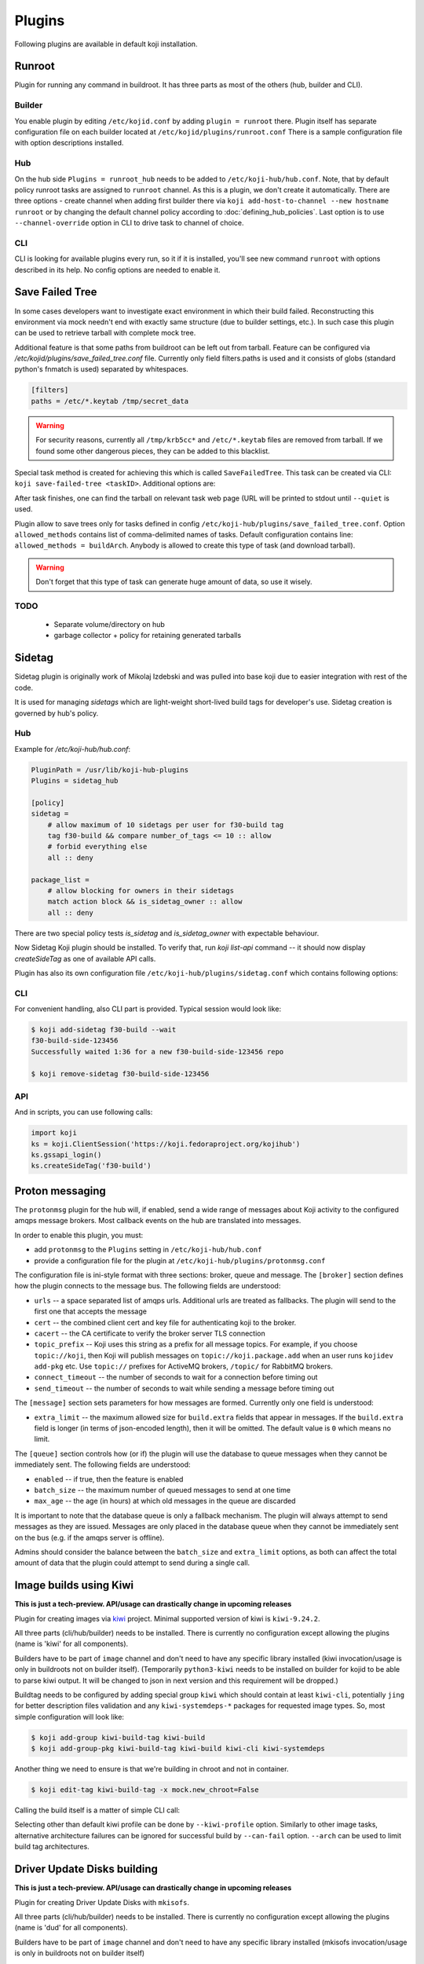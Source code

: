 =======
Plugins
=======

Following plugins are available in default koji installation.

Runroot
=======

Plugin for running any command in buildroot. It has three parts as most of the
others (hub, builder and CLI).

Builder
-------
You enable plugin by editing ``/etc/kojid.conf`` by adding ``plugin = runroot``
there. Plugin itself has separate configuration file on each builder located at
``/etc/kojid/plugins/runroot.conf`` There is a sample configuration file
with option descriptions installed.

Hub
---
On the hub side ``Plugins = runroot_hub`` needs to be added to
``/etc/koji-hub/hub.conf``. Note, that by default policy runroot tasks are
assigned to ``runroot`` channel. As this is a plugin, we don't create it
automatically. There are three options - create channel when adding first builder
there via ``koji add-host-to-channel --new hostname runroot`` or by changing the
default channel policy according to :doc:`defining_hub_policies`. Last option is
to use ``--channel-override`` option in CLI to drive task to channel of choice.

CLI
---
CLI is looking for available plugins every run, so it if it is installed, you'll
see new command ``runroot`` with options described in its help. No config
options are needed to enable it.

Save Failed Tree
================

In some cases developers want to investigate exact environment in which their
build failed. Reconstructing this environment via mock needn't end with
exactly same structure (due to builder settings, etc.). In such case this
plugin can be used to retrieve tarball with complete mock tree.

Additional feature is that some paths from buildroot can be left out from
tarball. Feature can be configured via
`/etc/kojid/plugins/save_failed_tree.conf` file. Currently only field
filters.paths is used and it consists of globs (standard python's fnmatch is
used) separated by whitespaces.

.. code-block:: ini

  [filters]
  paths = /etc/*.keytab /tmp/secret_data

.. warning::
  For security reasons, currently all ``/tmp/krb5cc*`` and ``/etc/*.keytab``
  files are removed from tarball. If we found some other dangerous pieces,
  they can be added to this blacklist.

Special task method is created for achieving this which is called
``SaveFailedTree``. This task can be created via CLI:
``koji save-failed-tree <taskID>``. Additional options are:

.. option:: --full

   directs koji to create tarball with complete tree.

.. option:: --nowait

   exit immediately after creating task

.. option:: --quiet

   don't print any information to output

After task finishes, one can find the tarball on relevant task web page (URL
will be printed to stdout until ``--quiet`` is used.

Plugin allow to save trees only for tasks defined in config
``/etc/koji-hub/plugins/save_failed_tree.conf``. Option
``allowed_methods`` contains list of comma-delimited names of tasks. Default
configuration contains line: ``allowed_methods = buildArch``. Anybody
is allowed to create this type of task (and download tarball).

.. warning::
  Don't forget that this type of task can generate huge amount of data, so use
  it wisely.

TODO
----
 * Separate volume/directory on hub
 * garbage collector + policy for retaining generated tarballs

Sidetag
=======

Sidetag plugin is originally work of Mikolaj Izdebski and was pulled into base
koji due to easier integration with rest of the code.

It is used for managing `sidetags` which are light-weight short-lived build tags
for developer's use. Sidetag creation is governed by hub's policy.

Hub
---

Example for `/etc/koji-hub/hub.conf`:

.. code-block:: ini

    PluginPath = /usr/lib/koji-hub-plugins
    Plugins = sidetag_hub

    [policy]
    sidetag =
        # allow maximum of 10 sidetags per user for f30-build tag
        tag f30-build && compare number_of_tags <= 10 :: allow
        # forbid everything else
        all :: deny

    package_list =
        # allow blocking for owners in their sidetags
        match action block && is_sidetag_owner :: allow
        all :: deny

There are two special policy tests `is_sidetag` and `is_sidetag_owner` with
expectable behaviour.

Now Sidetag Koji plugin should be installed.  To verify that, run
`koji list-api` command -- it should now display `createSideTag`
as one of available API calls.

Plugin has also its own configuration file
``/etc/koji-hub/plugins/sidetag.conf`` which contains following options:

.. glossary::
   remove_empty = off
       If this is set, sidetag is automatically deleted when
       last package is untagged from there.

   allowed_suffixes =
       List of strings delimited by commas. These suffixes are then allowed to
       be requested via ``createSideTag``

   name_template = {basetag}s-side-{tag_id}d
       Python string template to be used for generation of sidetag name. It needs
       to contain both basetag/tag_id placeholders.

CLI
---

For convenient handling, also CLI part is provided. Typical session would look
like:

.. code-block:: shell

   $ koji add-sidetag f30-build --wait
   f30-build-side-123456
   Successfully waited 1:36 for a new f30-build-side-123456 repo

   $ koji remove-sidetag f30-build-side-123456

API
---
And in scripts, you can use following calls:

.. code-block:: python

    import koji
    ks = koji.ClientSession('https://koji.fedoraproject.org/kojihub')
    ks.gssapi_login()
    ks.createSideTag('f30-build')

.. _protonmsg-config:

Proton messaging
================

The ``protonmsg`` plugin for the hub will, if enabled, send a wide range of
messages about Koji activity to the configured amqps message brokers.
Most callback events on the hub are translated into messages.

In order to enable this plugin, you must:

* add ``protonmsg`` to the ``Plugins`` setting in ``/etc/koji-hub/hub.conf``

* provide a configuration file for the plugin at
  ``/etc/koji-hub/plugins/protonmsg.conf``

The configuration file is ini-style format with three sections: broker,
queue and message.
The ``[broker]`` section defines how the plugin connects to the message bus.
The following fields are understood:

* ``urls`` -- a space separated list of amqps urls. Additional urls are
  treated as fallbacks. The plugin will send to the first one that accepts
  the message
* ``cert`` -- the combined client cert and key file for authenticating koji to
  the broker.
* ``cacert`` -- the CA certificate to verify the broker server TLS connection
* ``topic_prefix`` -- Koji uses this string as a prefix for all message
  topics. For example, if you choose ``topic://koji``, then Koji
  will publish messages on ``topic://koji.package.add`` when an user runs
  ``kojidev add-pkg`` etc. Use ``topic://`` prefixes for ActiveMQ brokers,
  ``/topic/`` for RabbitMQ brokers.
* ``connect_timeout`` -- the number of seconds to wait for a connection before
  timing out
* ``send_timeout`` -- the number of seconds to wait while sending a message
  before timing out

The ``[message]`` section sets parameters for how messages are formed.
Currently only one field is understood:

* ``extra_limit`` -- the maximum allowed size for ``build.extra`` fields that
  appear in messages. If the ``build.extra`` field is longer (in terms of 
  json-encoded length), then it will be omitted. The default value is ``0``
  which means no limit.

The ``[queue]`` section controls how (or if) the plugin will use the database
to queue messages when they cannot be immediately sent.
The following fields are understood:

* ``enabled`` -- if true, then the feature is enabled
* ``batch_size`` -- the maximum number of queued messages to send at one time
* ``max_age`` -- the age (in hours) at which old messages in the queue are discarded

It is important to note that the database queue is only a fallback mechanism.
The plugin will always attempt to send messages as they are issued.
Messages are only placed in the database queue when they cannot be immediately
sent on the bus (e.g. if the amqps server is offline).

Admins should consider the balance between the ``batch_size`` and
``extra_limit`` options, as both can affect the total amount of data that the
plugin could attempt to send during a single call.


Image builds using Kiwi
=======================

**This is just a tech-preview. API/usage can drastically change in upcoming
releases**

Plugin for creating images via `kiwi <http://osinside.github.io/kiwi/>`_
project. Minimal supported version of kiwi is ``kiwi-9.24.2``.

All three parts (cli/hub/builder) needs to be installed. There is currently no
configuration except allowing the plugins (name is 'kiwi' for all components).

Builders have to be part of ``image`` channel and don't need to have any
specific library installed (kiwi invocation/usage is only in buildroots not on
builder itself). (Temporarily ``python3-kiwi`` needs to be installed on builder
for kojid to be able to parse kiwi output. It will be changed to json in next
version and this requirement will be dropped.)

Buildtag needs to be configured by adding special group ``kiwi`` which should
contain at least ``kiwi-cli``, potentially ``jing`` for better description files
validation and any ``kiwi-systemdeps-*`` packages for requested image types. So,
most simple configuration will look like:

.. code-block:: shell

   $ koji add-group kiwi-build-tag kiwi-build
   $ koji add-group-pkg kiwi-build-tag kiwi-build kiwi-cli kiwi-systemdeps

Another thing we need to ensure is that we're building in chroot and not in
container.

.. code-block:: shell

   $ koji edit-tag kiwi-build-tag -x mock.new_chroot=False

Calling the build itself is a matter of simple CLI call:

.. code-block: shell

   $ koji kiwi-build kiwi-target git+https://my.git/image-descriptions#master my_image_path

Selecting other than default kiwi profile can be done by ``--kiwi-profile``
option. Similarly to other image tasks, alternative architecture failures can be
ignored for successful build by ``--can-fail`` option. ``--arch`` can be used to
limit build tag architectures.


Driver Update Disks building
===========================

**This is just a tech-preview. API/usage can drastically change in upcoming
releases**

Plugin for creating Driver Update Disks with ``mkisofs``.

All three parts (cli/hub/builder) needs to be installed. There is currently no
configuration except allowing the plugins (name is 'dud' for all components).

Builders have to be part of ``image`` channel and don't need to have any
specific library installed (mkisofs invocation/usage is only in buildroots not on
builder itself)

Buildtag needs to be configured by adding special group ``dud`` which should contain
the following packages:

.. code-block:: shell


   $ koji add-group dud-build-tag dud
   $ koji add-group-pkg dud-build-tag dud genisoimage
   $ koji add-group-pkg dud-build-tag dud createrepo_c
   $ koji add-group-pkg dud-build-tag dud dnf
   $ koji add-group-pkg dud-build-tag dud dnf-plugins-core

Another thing we need to ensure is that we're building in chroot and not in
container.

.. code-block:: shell

   $ koji edit-tag dud-build-tag -x mock.new_chroot=False

Calling the build itself is a matter of simple CLI call:

.. code-block: shell

   $ koji dud-build dud-build-tag --scmurl=git+https://my.git/image-descriptions#master myamazingdud 1 package1 package2

The command options allows to bring all the package dependencies into the DUD 
ISO with ``--alldeps``. ``--scmurl`` allows to include non-RPM related content 
inside the produced ISO.

Similarly to other image tasks, alternative architecture failures can be
ignored for successful build by ``--can-fail`` option. ``--arch`` can be used 
to limit build tag architectures.
